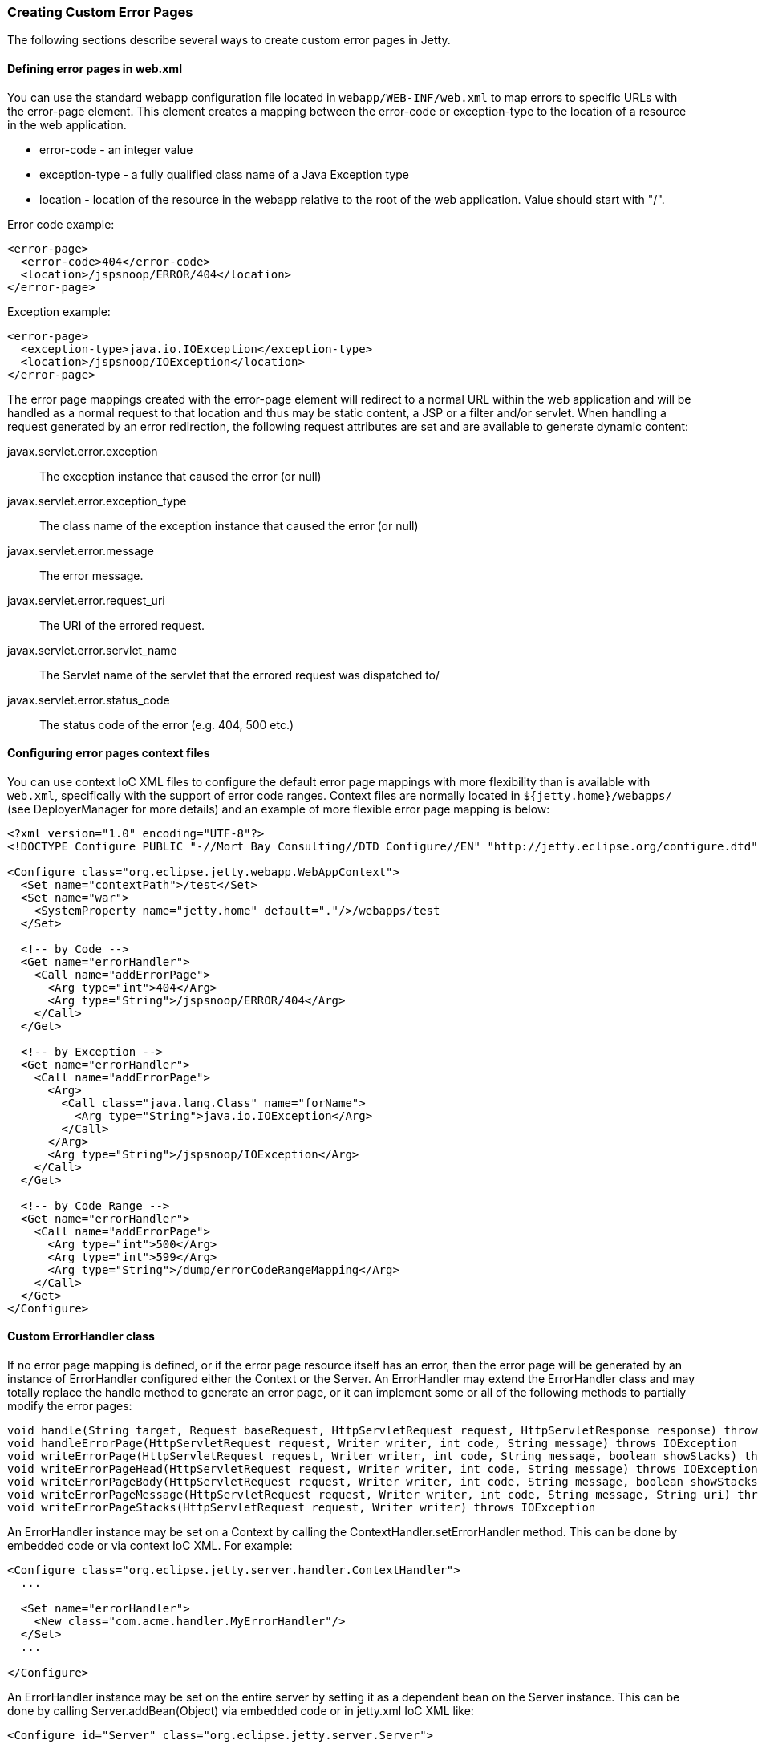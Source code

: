 //  ========================================================================
//  Copyright (c) 1995-2012 Mort Bay Consulting Pty. Ltd.
//  ========================================================================
//  All rights reserved. This program and the accompanying materials
//  are made available under the terms of the Eclipse Public License v1.0
//  and Apache License v2.0 which accompanies this distribution.
//
//      The Eclipse Public License is available at
//      http://www.eclipse.org/legal/epl-v10.html
//
//      The Apache License v2.0 is available at
//      http://www.opensource.org/licenses/apache2.0.php
//
//  You may elect to redistribute this code under either of these licenses.
//  ========================================================================

[[custom-error-pages]]
=== Creating Custom Error Pages

The following sections describe several ways to create custom error
pages in Jetty.

==== Defining error pages in web.xml

You can use the standard webapp configuration file located in
`webapp/WEB-INF/web.xml` to map errors to specific URLs with the
error-page element. This element creates a mapping between the
error-code or exception-type to the location of a resource in the web
application.

* error-code - an integer value
* exception-type - a fully qualified class name of a Java Exception type
* location - location of the resource in the webapp relative to the root
of the web application. Value should start with "/".

Error code example:

[source,xml]
----
<error-page>
  <error-code>404</error-code>
  <location>/jspsnoop/ERROR/404</location>
</error-page>

----

Exception example:

[source,xml]
----
<error-page>
  <exception-type>java.io.IOException</exception-type>
  <location>/jspsnoop/IOException</location>
</error-page>

----

The error page mappings created with the error-page element will
redirect to a normal URL within the web application and will be handled
as a normal request to that location and thus may be static content, a
JSP or a filter and/or servlet. When handling a request generated by an
error redirection, the following request attributes are set and are
available to generate dynamic content:

javax.servlet.error.exception::
  The exception instance that caused the error (or null)
javax.servlet.error.exception_type::
  The class name of the exception instance that caused the error (or
  null)
javax.servlet.error.message::
  The error message.
javax.servlet.error.request_uri::
  The URI of the errored request.
javax.servlet.error.servlet_name::
  The Servlet name of the servlet that the errored request was
  dispatched to/
javax.servlet.error.status_code::
  The status code of the error (e.g. 404, 500 etc.)

==== Configuring error pages context files

You can use context IoC XML files to configure the default error page
mappings with more flexibility than is available with `web.xml`,
specifically with the support of error code ranges. Context files are
normally located in `${jetty.home}/webapps/` (see DeployerManager for
more details) and an example of more flexible error page mapping is
below:

[source,xml]
----
<?xml version="1.0" encoding="UTF-8"?>
<!DOCTYPE Configure PUBLIC "-//Mort Bay Consulting//DTD Configure//EN" "http://jetty.eclipse.org/configure.dtd">

<Configure class="org.eclipse.jetty.webapp.WebAppContext">
  <Set name="contextPath">/test</Set>
  <Set name="war">
    <SystemProperty name="jetty.home" default="."/>/webapps/test
  </Set>

  <!-- by Code -->
  <Get name="errorHandler">
    <Call name="addErrorPage">
      <Arg type="int">404</Arg>
      <Arg type="String">/jspsnoop/ERROR/404</Arg>
    </Call>
  </Get>

  <!-- by Exception -->
  <Get name="errorHandler">
    <Call name="addErrorPage">
      <Arg>
        <Call class="java.lang.Class" name="forName">
          <Arg type="String">java.io.IOException</Arg>
        </Call>
      </Arg>
      <Arg type="String">/jspsnoop/IOException</Arg>
    </Call>
  </Get>

  <!-- by Code Range -->
  <Get name="errorHandler">
    <Call name="addErrorPage">
      <Arg type="int">500</Arg>
      <Arg type="int">599</Arg>
      <Arg type="String">/dump/errorCodeRangeMapping</Arg>
    </Call>
  </Get>
</Configure>

----

==== Custom ErrorHandler class

If no error page mapping is defined, or if the error page resource
itself has an error, then the error page will be generated by an
instance of ErrorHandler configured either the Context or the Server. An
ErrorHandler may extend the ErrorHandler class and may totally replace
the handle method to generate an error page, or it can implement some or
all of the following methods to partially modify the error pages:

[source,java]
----
void handle(String target, Request baseRequest, HttpServletRequest request, HttpServletResponse response) throws IOException
void handleErrorPage(HttpServletRequest request, Writer writer, int code, String message) throws IOException
void writeErrorPage(HttpServletRequest request, Writer writer, int code, String message, boolean showStacks) throws IOException
void writeErrorPageHead(HttpServletRequest request, Writer writer, int code, String message) throws IOException
void writeErrorPageBody(HttpServletRequest request, Writer writer, int code, String message, boolean showStacks) throws IOException
void writeErrorPageMessage(HttpServletRequest request, Writer writer, int code, String message, String uri) throws IOException
void writeErrorPageStacks(HttpServletRequest request, Writer writer) throws IOException

----

An ErrorHandler instance may be set on a Context by calling the
ContextHandler.setErrorHandler method. This can be done by embedded code
or via context IoC XML. For example:

[source,xml]
----
<Configure class="org.eclipse.jetty.server.handler.ContextHandler">
  ...

  <Set name="errorHandler">
    <New class="com.acme.handler.MyErrorHandler"/>
  </Set>
  ...

</Configure>

----

An ErrorHandler instance may be set on the entire server by setting it
as a dependent bean on the Server instance. This can be done by calling
Server.addBean(Object) via embedded code or in jetty.xml IoC XML like:

[source,xml]
----
<Configure id="Server" class="org.eclipse.jetty.server.Server">
  ...

  <Call name="addBean">
    <Arg>
      <New class="com.acme.handler.MyErrorHandler"/>
    </Arg>
  </Call>
  ...

</Configure>

----

==== Server level 404 error

You might get a 'page not found' when a request is made to the server
for a resource that is outside of any registered contexts. As an
example, you have a domain name pointing to your public server IP, yet
no context is registered with jetty to serve pages for that domain. As a
consequence, the server, by default, gives a listing of all contexts
running on the server.

One of the quickest ways to avoid this behavior is to create a catch all
context. Create a "root" web app mapped to the "/" URI. Have the
index.html redirect to whatever place with a header directive.
